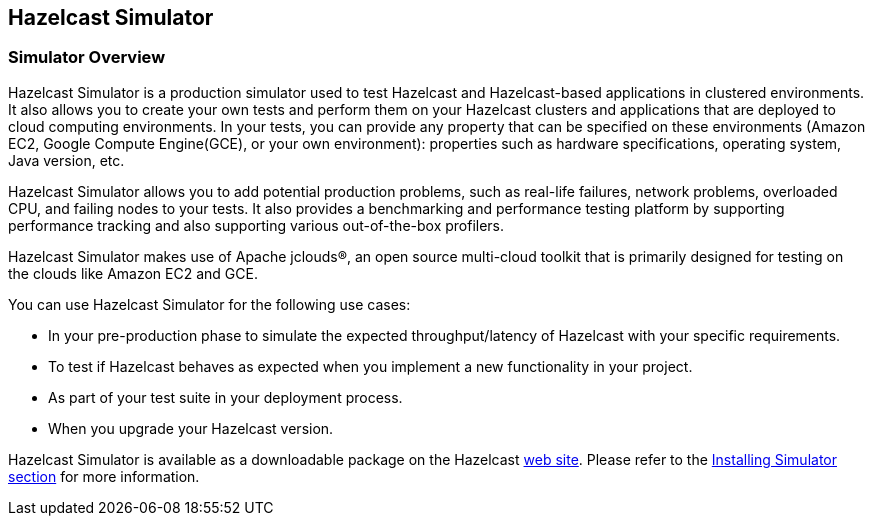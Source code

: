 [[hazelcast-simulator]]
== Hazelcast Simulator

[[simulator-overview]]
=== Simulator Overview

Hazelcast Simulator is a production simulator used to test Hazelcast and Hazelcast-based applications in clustered environments. It also allows you to create your own tests and perform them on your Hazelcast clusters and applications that are deployed to cloud computing environments. In your tests, you can provide any property that can be specified on these environments (Amazon EC2, Google Compute Engine(GCE), or your own environment): properties such as hardware specifications, operating system, Java version, etc.

Hazelcast Simulator allows you to add potential production problems, such as real-life failures, network problems, overloaded CPU, and failing nodes to your tests. It also provides a benchmarking and performance testing platform by supporting performance tracking and also supporting various out-of-the-box profilers.

Hazelcast Simulator makes use of Apache jclouds(R), an open source multi-cloud toolkit that is primarily designed for testing on the clouds like Amazon EC2 and GCE.

You can use Hazelcast Simulator for the following use cases:

* In your pre-production phase to simulate the expected throughput/latency of Hazelcast with your specific requirements.
* To test if Hazelcast behaves as expected when you implement a new functionality in your project.
* As part of your test suite in your deployment process.
* When you upgrade your Hazelcast version.

Hazelcast Simulator is available as a downloadable package on the Hazelcast http://www.hazelcast.org/download[web site]. Please refer to the <<installing-simulator, Installing Simulator section>> for more information.
